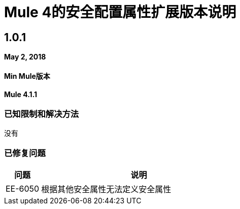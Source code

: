 // Product_Name版本号/日期版本说明
=  Mule 4的安全配置属性扩展版本说明
:keywords: mule, release notes, secure configuration properties, secure properties, extension

==  1.0.1

*May 2, 2018*

====  Min Mule版本
*Mule 4.1.1*

=== 已知限制和解决方法

没有

=== 已修复问题

[%header,cols="15a,85a"]
|===
|问题 |说明
|  EE-6050  | 根据其他安全属性无法定义安全属性
|===

